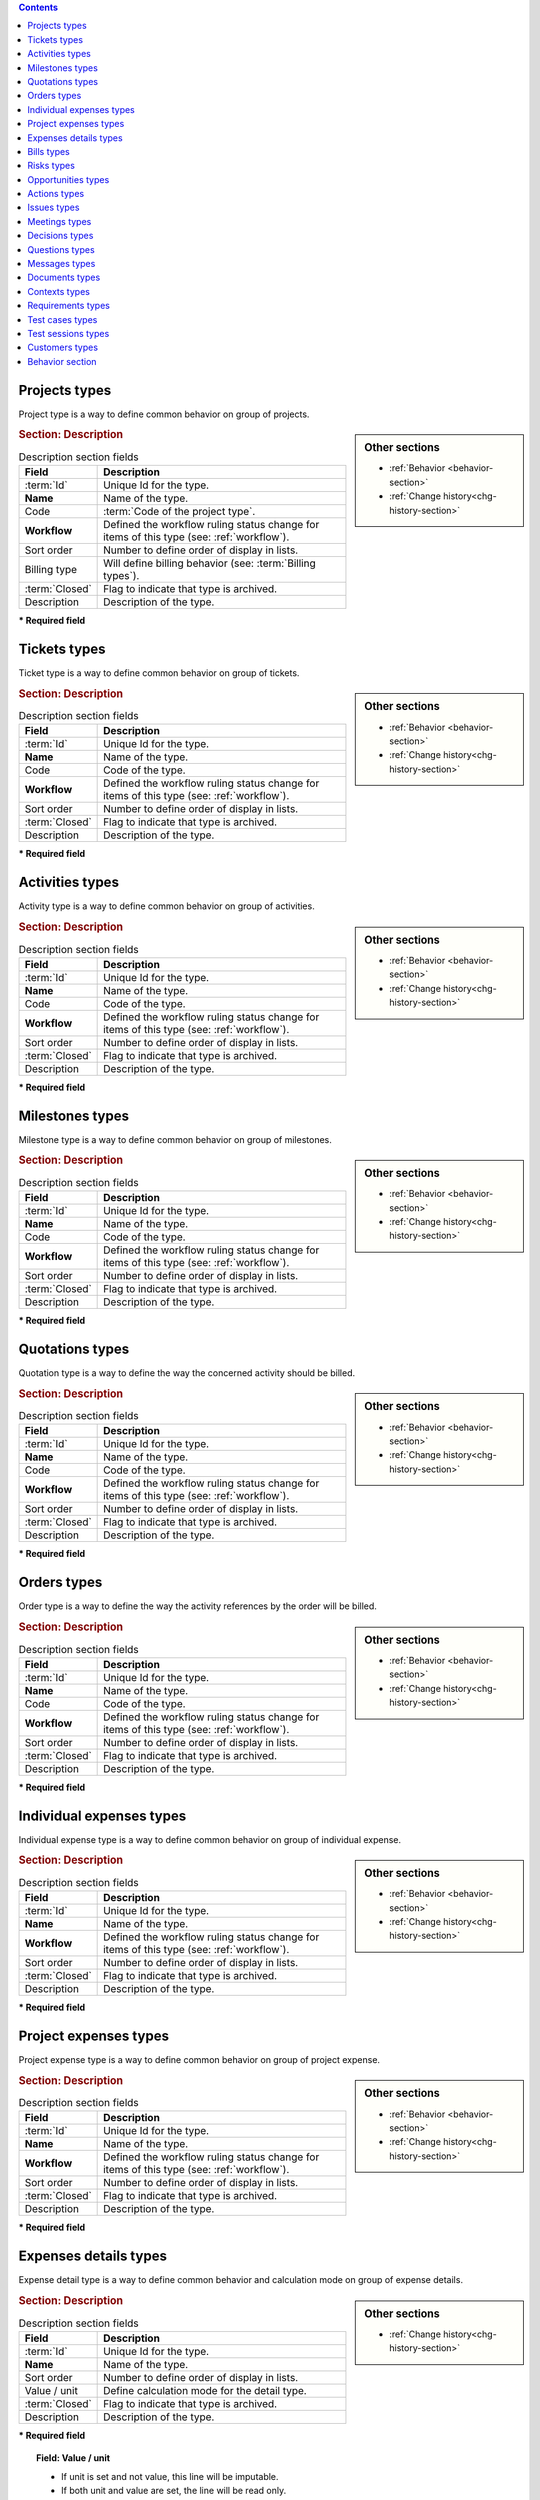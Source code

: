 .. raw:: latex

    \newpage

.. contents::
   :depth: 1
   :backlinks: top

.. title:: Lists of types

.. raw:: latex

    \newpage

.. index:: ! Project (Type)

.. _project-type:

Projects types
--------------

Project type is a way to define common behavior on group of projects.


.. glossary::

   Code of the project type

      * Some important behavior will depend on code of the project type.

      **OPE** : Operational project

          * Most common project to follow activity.

          .. note::

             All new types are created with **OPE** code.

      **ADM** : Administrative project

          * Type of project to follow non productive work : holidays, sickness, training, …
          * Every resource will be able to enter some real work on such projects, without having to be affected to the project, nor assigned to project activities.
          * Assignments to all project task will be automatically created for users to enter real work.

      **TMP** : Template project 

          * These projects will not be used to follow some work.
          * They are just designed to define templates, to be copied as operational projects.
          * Any project leader can copy such projects, without having to be affected to them.

.. sidebar:: Other sections

   * :ref:`Behavior <behavior-section>`
   * :ref:`Change history<chg-history-section>`

.. rubric:: Section: Description

.. tabularcolumns:: |l|l|

.. list-table:: Description section fields
   :widths: 20, 80
   :header-rows: 1

   * - Field
     - Description
   * - :term:`Id`
     - Unique Id for the type.
   * - **Name**
     - Name of the type.
   * - Code
     - :term:`Code of the project type`.
   * - **Workflow**
     - Defined the workflow ruling status change for items of this type (see: :ref:`workflow`).
   * - Sort order
     - Number to define order of display in lists.
   * - Billing type
     - Will define billing behavior (see: :term:`Billing types`).
   * - :term:`Closed`
     - Flag to indicate that type is archived.
   * - Description
     - Description of the type.

**\* Required field**


.. raw:: latex

    \newpage


.. index:: ! Ticket (Type)

.. _ticket-type:

Tickets types
-------------

Ticket type is a way to define common behavior on group of tickets.

.. sidebar:: Other sections

   * :ref:`Behavior <behavior-section>`
   * :ref:`Change history<chg-history-section>`

.. rubric:: Section: Description

.. tabularcolumns:: |l|l|

.. list-table:: Description section fields
   :widths: 20, 80
   :header-rows: 1

   * - Field
     - Description
   * - :term:`Id`
     - Unique Id for the type.
   * - **Name**
     - Name of the type.
   * - Code
     - Code of the type.
   * - **Workflow**
     - Defined the workflow ruling status change for items of this type (see: :ref:`workflow`).
   * - Sort order
     - Number to define order of display in lists.
   * - :term:`Closed`
     - Flag to indicate that type is archived.
   * - Description
     - Description of the type.

**\* Required field**



.. index:: ! Activity (Type)

.. _activity-type:

Activities types
----------------

Activity type is a way to define common behavior on group of activities.

.. sidebar:: Other sections

   * :ref:`Behavior <behavior-section>`
   * :ref:`Change history<chg-history-section>`

.. rubric:: Section: Description

.. tabularcolumns:: |l|l|

.. list-table:: Description section fields
   :widths: 20, 80
   :header-rows: 1

   * - Field
     - Description
   * - :term:`Id`
     - Unique Id for the type.
   * - **Name**
     - Name of the type.
   * - Code
     - Code of the type.
   * - **Workflow**
     - Defined the workflow ruling status change for items of this type (see: :ref:`workflow`).
   * - Sort order
     - Number to define order of display in lists.
   * - :term:`Closed`
     - Flag to indicate that type is archived.
   * - Description
     - Description of the type.

**\* Required field**

.. raw:: latex

    \newpage


.. index:: ! Milestone (Type)

.. _milestone-type:

Milestones types
----------------

Milestone type is a way to define common behavior on group of milestones.

.. sidebar:: Other sections

   * :ref:`Behavior <behavior-section>`
   * :ref:`Change history<chg-history-section>`

.. rubric:: Section: Description

.. tabularcolumns:: |l|l|

.. list-table:: Description section fields
   :widths: 20, 80
   :header-rows: 1

   * - Field
     - Description
   * - :term:`Id`
     - Unique Id for the type.
   * - **Name**
     - Name of the type.
   * - Code
     - Code of the type.
   * - **Workflow**
     - Defined the workflow ruling status change for items of this type (see: :ref:`workflow`).
   * - Sort order
     - Number to define order of display in lists.
   * - :term:`Closed`
     - Flag to indicate that type is archived.
   * - Description
     - Description of the type.

**\* Required field**

  


.. index:: ! Quotation (Type)

.. _quotation-type:

Quotations types
----------------

Quotation type is a way to define the way the concerned activity should be billed.

.. sidebar:: Other sections

   * :ref:`Behavior <behavior-section>`
   * :ref:`Change history<chg-history-section>`

.. rubric:: Section: Description

.. tabularcolumns:: |l|l|

.. list-table:: Description section fields
   :widths: 20, 80
   :header-rows: 1

   * - Field
     - Description
   * - :term:`Id`
     - Unique Id for the type.
   * - **Name**
     - Name of the type.
   * - Code
     - Code of the type.
   * - **Workflow**
     - Defined the workflow ruling status change for items of this type (see: :ref:`workflow`).
   * - Sort order
     - Number to define order of display in lists.
   * - :term:`Closed`
     - Flag to indicate that type is archived.
   * - Description
     - Description of the type.

**\* Required field**


.. raw:: latex

    \newpage

.. index:: ! Order (Type)

.. _order-type:

Orders types
------------

Order type is a way to define the way the activity references by the order will be billed.

.. sidebar:: Other sections

   * :ref:`Behavior <behavior-section>`
   * :ref:`Change history<chg-history-section>`

.. rubric:: Section: Description

.. tabularcolumns:: |l|l|

.. list-table:: Description section fields
   :widths: 20, 80
   :header-rows: 1

   * - Field
     - Description
   * - :term:`Id`
     - Unique Id for the type.
   * - **Name**
     - Name of the type.
   * - Code
     - Code of the type.
   * - **Workflow**
     - Defined the workflow ruling status change for items of this type (see: :ref:`workflow`).
   * - Sort order
     - Number to define order of display in lists.
   * - :term:`Closed`
     - Flag to indicate that type is archived.
   * - Description
     - Description of the type.

**\* Required field**




.. index:: ! Expense (Individual expense type)

.. _individual-expense-type:

Individual expenses types
-------------------------

Individual expense type is a way to define common behavior on group of individual expense.

.. sidebar:: Other sections

   * :ref:`Behavior <behavior-section>`
   * :ref:`Change history<chg-history-section>`

.. rubric:: Section: Description

.. tabularcolumns:: |l|l|

.. list-table:: Description section fields
   :widths: 20, 80
   :header-rows: 1

   * - Field
     - Description
   * - :term:`Id`
     - Unique Id for the type.
   * - **Name**
     - Name of the type.
   * - **Workflow**
     - Defined the workflow ruling status change for items of this type (see: :ref:`workflow`).
   * - Sort order
     - Number to define order of display in lists.
   * - :term:`Closed`
     - Flag to indicate that type is archived.
   * - Description
     - Description of the type.

**\* Required field**

.. raw:: latex

    \newpage

.. index:: ! Expense (Project expense type)

.. _project-expense-type:

Project expenses types
----------------------

Project expense type is a way to define common behavior on group of project expense.

.. sidebar:: Other sections

   * :ref:`Behavior <behavior-section>`
   * :ref:`Change history<chg-history-section>`

.. rubric:: Section: Description

.. tabularcolumns:: |l|l|

.. list-table:: Description section fields
   :widths: 20, 80
   :header-rows: 1

   * - Field
     - Description
   * - :term:`Id`
     - Unique Id for the type.
   * - **Name**
     - Name of the type.
   * - **Workflow**
     - Defined the workflow ruling status change for items of this type (see: :ref:`workflow`).
   * - Sort order
     - Number to define order of display in lists.
   * - :term:`Closed`
     - Flag to indicate that type is archived.
   * - Description
     - Description of the type.

**\* Required field**

.. raw:: latex

    \newpage

.. index:: ! Expense (Detail type)

.. _expense-detail-type:

Expenses details types
----------------------

Expense detail type is a way to define common behavior and calculation mode on group of expense details.

.. sidebar:: Other sections

   * :ref:`Change history<chg-history-section>`

.. rubric:: Section: Description

.. tabularcolumns:: |l|l|

.. list-table:: Description section fields
   :widths: 20, 80
   :header-rows: 1

   * - Field
     - Description
   * - :term:`Id`
     - Unique Id for the type.
   * - **Name**
     - Name of the type.
   * - Sort order
     - Number to define order of display in lists.
   * - Value / unit
     - Define calculation mode for the detail type. 
   * - :term:`Closed`
     - Flag to indicate that type is archived.
   * - Description
     - Description of the type.

**\* Required field**

.. topic:: Field: Value / unit
   
    * If unit is set and not value, this line will be imputable.
    * If both unit and value are set, the line will be read only.
    * Result cost will be the multiplication between each of the three non empty line values.

.. rubric:: Section: Scope

.. tabularcolumns:: |l|l|

.. list-table:: Scope section fields
   :widths: 20, 80
   :header-rows: 1

   * - Field
     - Description
   * - Individual expense
     - Details type of individual expense.
   * - Project expense
     - Details type of project expense.

.. raw:: latex

    \newpage

.. index:: ! Bill (Type)

.. _bill-type:

Bills types
-----------

Bill type is a way to define common behavior on group of bills.

.. sidebar:: Other sections

   * :ref:`Behavior <behavior-section>`
   * :ref:`Change history<chg-history-section>`

.. rubric:: Section: Description

.. tabularcolumns:: |l|l|

.. list-table:: Description section fields
   :widths: 20, 80
   :header-rows: 1

   * - Field
     - Description
   * - :term:`Id`
     - Unique Id for the type.
   * - **Name**
     - Name of the type.
   * - Code
     - Code of the type.
   * - **Workflow**
     - Defined the workflow ruling status change for items of this type (see: :ref:`workflow`).
   * - Sort order
     - Number to define order of display in lists.
   * - :term:`Closed`
     - Flag to indicate that type is archived.
   * - Description
     - Description of the type.

**\* Required field**


.. index:: ! Risk (Type)

.. _risk-type:

Risks types
-----------

Risk type is a way to define common behavior on group of risks.

.. sidebar:: Other sections

   * :ref:`Behavior <behavior-section>`
   * :ref:`Change history<chg-history-section>`

.. rubric:: Section: Description

.. tabularcolumns:: |l|l|

.. list-table:: Description section fields
   :widths: 20, 80
   :header-rows: 1

   * - Field
     - Description
   * - :term:`Id`
     - Unique Id for the type.
   * - **Name**
     - Name of the type.
   * - Code
     - Code of the type.
   * - **Workflow**
     - Defined the workflow ruling status change for items of this type (see: :ref:`workflow`).
   * - Sort order
     - Number to define order of display in lists.
   * - :term:`Closed`
     - Flag to indicate that type is archived.
   * - Description
     - Description of the type.

**\* Required field**

.. raw:: latex

    \newpage


.. index:: ! Opportunity (Type)

.. _opportunity-type:

Opportunities types
-------------------

Opportunity type is a way to define common behavior on group of opportunities.

.. sidebar:: Other sections

   * :ref:`Behavior <behavior-section>`
   * :ref:`Change history<chg-history-section>`

.. rubric:: Section: Description

.. tabularcolumns:: |l|l|

.. list-table:: Description section fields
   :widths: 20, 80
   :header-rows: 1

   * - Field
     - Description
   * - :term:`Id`
     - Unique Id for the type.
   * - **Name**
     - Name of the type.
   * - Code
     - Code of the type.
   * - **Workflow**
     - Defined the workflow ruling status change for items of this type (see: :ref:`workflow`).
   * - Sort order
     - Number to define order of display in lists.
   * - :term:`Closed`
     - Flag to indicate that type is archived.
   * - Description
     - Description of the type.

**\* Required field**




.. index:: ! Action (Type)

.. _action-type:

Actions types
-------------

Action type is a way to define common behavior on group of actions.

.. sidebar:: Other sections

   * :ref:`Behavior <behavior-section>`
   * :ref:`Change history<chg-history-section>`

.. rubric:: Section: Description

.. tabularcolumns:: |l|l|

.. list-table:: Description section fields
   :widths: 20, 80
   :header-rows: 1

   * - Field
     - Description
   * - :term:`Id`
     - Unique Id for the type.
   * - **Name**
     - Name of the type.
   * - Code
     - Code of the type.
   * - **Workflow**
     - Defined the workflow ruling status change for items of this type (see: :ref:`workflow`).
   * - Sort order
     - Number to define order of display in lists.
   * - :term:`Closed`
     - Flag to indicate that type is archived.
   * - Description
     - Description of the type.

**\* Required field**

.. raw:: latex

    \newpage

.. index:: ! Issue (Type)

.. _issue-type:

Issues types
------------

Issue type is a way to define common behavior on group of issues.

.. sidebar:: Other sections

   * :ref:`Behavior <behavior-section>`
   * :ref:`Change history<chg-history-section>`

.. rubric:: Section: Description

.. tabularcolumns:: |l|l|

.. list-table:: Description section fields
   :widths: 20, 80
   :header-rows: 1

   * - Field
     - Description
   * - :term:`Id`
     - Unique Id for the type.
   * - **Name**
     - Name of the type.
   * - Code
     - Code of the type.
   * - **Workflow**
     - Defined the workflow ruling status change for items of this type (see: :ref:`workflow`).
   * - Sort order
     - Number to define order of display in lists.
   * - :term:`Closed`
     - Flag to indicate that type is archived.
   * - Description
     - Description of the type.

**\* Required field**



.. index:: ! Meeting (Type)

.. _meeting-type:

Meetings types
--------------

Meeting type is a way to define common behavior on group of meetings.

.. note::
   * Meeting type is also used for periodic meetings definition.

.. sidebar:: Other sections

   * :ref:`Behavior <behavior-section>`
   * :ref:`Change history<chg-history-section>`

.. rubric:: Section: Description

.. tabularcolumns:: |l|l|

.. list-table:: Description section fields
   :widths: 20, 80
   :header-rows: 1

   * - Field
     - Description
   * - :term:`Id`
     - Unique Id for the type.
   * - **Name**
     - Name of the type.
   * - Code
     - Code of the type.
   * - **Workflow**
     - Defined the workflow ruling status change for items of this type (see: :ref:`workflow`).
   * - Sort order
     - Number to define order of display in lists.
   * - :term:`Closed`
     - Flag to indicate that type is archived.
   * - Description
     - Description of the type.

**\* Required field**


.. raw:: latex

    \newpage

.. index:: ! Decision (Type)

.. _decision-type:

Decisions types
---------------

Decision type is a way to define common behavior on group of decisions.

.. sidebar:: Other sections

   * :ref:`Behavior <behavior-section>`
   * :ref:`Change history<chg-history-section>`

.. rubric:: Section: Description

.. tabularcolumns:: |l|l|

.. list-table:: Description section fields
   :widths: 20, 80
   :header-rows: 1

   * - Field
     - Description
   * - :term:`Id`
     - Unique Id for the type.
   * - **Name**
     - Name of the type.
   * - Code
     - Code of the type.
   * - **Workflow**
     - Defined the workflow ruling status change for items of this type (see: :ref:`workflow`).
   * - Sort order
     - Number to define order of display in lists.
   * - :term:`Closed`
     - Flag to indicate that type is archived.
   * - Description
     - Description of the type.

**\* Required field**





.. index:: ! Question (Type)

.. _question-type:

Questions types
---------------

Question type is a way to define common behavior on group of questions.

.. sidebar:: Other sections

   * :ref:`Behavior <behavior-section>`
   * :ref:`Change history<chg-history-section>`

.. rubric:: Section: Description

.. tabularcolumns:: |l|l|

.. list-table:: Description section fields
   :widths: 20, 80
   :header-rows: 1

   * - Field
     - Description
   * - :term:`Id`
     - Unique Id for the type.
   * - **Name**
     - Name of the type.
   * - Code
     - Code of the type.
   * - **Workflow**
     - Defined the workflow ruling status change for items of this type (see: :ref:`workflow`).
   * - Sort order
     - Number to define order of display in lists.
   * - :term:`Closed`
     - Flag to indicate that type is archived.
   * - Description
     - Description of the type.

**\* Required field**

.. raw:: latex

    \newpage

.. index:: ! Message (Type)

.. _message-type:

Messages types
--------------

Message type is a way to define common behavior on group of messages (appearing on today screen).

.. sidebar:: Other sections

   * :ref:`Behavior <behavior-section>`
   * :ref:`Change history<chg-history-section>`

.. rubric:: Section: Description

.. tabularcolumns:: |l|l|

.. list-table:: Description section fields
   :widths: 20, 80
   :header-rows: 1

   * - Field
     - Description
   * - :term:`Id`
     - Unique Id for the type.
   * - **Name**
     - Name of the type.
   * - Color
     - Display color for messages of this type.
   * - Sort order
     - Number to define order of display in lists.
   * - :term:`Closed`
     - Flag to indicate that type is archived.
   * - Description
     - Description of the type.

**\* Required field**




.. index:: ! Document (Type)

.. _document-type:

Documents types
---------------

Document type is a way to define common behavior on group of documents.

.. sidebar:: Other sections

   * :ref:`Behavior <behavior-section>`
   * :ref:`Change history<chg-history-section>`

.. rubric:: Section: Description

.. tabularcolumns:: |l|l|

.. list-table:: Description section fields
   :widths: 20, 80
   :header-rows: 1

   * - Field
     - Description
   * - :term:`Id`
     - Unique Id for the type.
   * - **Name**
     - Name of the type.
   * - Code
     - Code of the type.
   * - **Workflow**
     - Defined the workflow ruling status change for items of this type (see: :ref:`workflow`).
   * - Sort order
     - Number to define order of display in lists.
   * - :term:`Closed`
     - Flag to indicate that type is archived.
   * - Description
     - Description of the type.

**\* Required field**

.. raw:: latex

    \newpage

.. index:: ! Context (Type)

.. _context-type:

Contexts types
--------------

Context type is defining a fixed list of environmental context to describe ticket or test case.

Only three context types exist, corresponding to the three selectable fields.

.. note::

   * Only the name of the context types can be changed.

   * No new context type can be added.

   * No context type can be deleted.

.. sidebar:: Other sections

   * :ref:`Change history<chg-history-section>`

.. rubric:: Section: Description

.. tabularcolumns:: |l|l|

.. list-table:: Description section fields
   :widths: 20, 80
   :header-rows: 1

   * - Field
     - Description
   * - :term:`Id`
     - Unique Id for the type.
   * - **Name**
     - Name of the type.
   * - :term:`Closed`
     - Flag to indicate that type is archived.
   * - Description
     - Description of the type.

**\* Required field**



.. index:: ! Requirement (Type)

.. _requirement-type:

Requirements types
------------------

Requirement type is a way to define common behavior on group of requirements.

.. sidebar:: Other sections

   * :ref:`Behavior <behavior-section>`
   * :ref:`Change history<chg-history-section>`

.. rubric:: Section: Description

.. tabularcolumns:: |l|l|

.. list-table:: Description section fields
   :widths: 20, 80
   :header-rows: 1

   * - Field
     - Description
   * - :term:`Id`
     - Unique Id for the type.
   * - **Name**
     - Name of the type.
   * - Code
     - Code of the type.
   * - **Workflow**
     - Defined the workflow ruling status change for items of this type (see: :ref:`workflow`).
   * - Sort order
     - Number to define order of display in lists.
   * - :term:`Closed`
     - Flag to indicate that type is archived.
   * - Description
     - Description of the type.

**\* Required field**

.. raw:: latex

    \newpage

.. index:: ! Test case (Type)

.. _test-case-type:

Test cases types
----------------

Test case type is a way to define common behavior on group of test cases.

.. sidebar:: Other sections

   * :ref:`Behavior <behavior-section>`
   * :ref:`Change history<chg-history-section>`

.. rubric:: Section: Description

.. tabularcolumns:: |l|l|

.. list-table:: Description section fields
   :widths: 20, 80
   :header-rows: 1

   * - Field
     - Description
   * - :term:`Id`
     - Unique Id for the type.
   * - **Name**
     - Name of the type.
   * - Code
     - Code of the type.
   * - **Workflow**
     - Defined the workflow ruling status change for items of this type (see: :ref:`workflow`).
   * - Sort order
     - Number to define order of display in lists.
   * - :term:`Closed`
     - Flag to indicate that type is archived.
   * - Description
     - Description of the type.

**\* Required field**




.. index:: ! Test session (Type)

.. _test-session-type:

Test sessions types
-------------------

Test session type is a way to define common behavior on group of test sessions.

.. sidebar:: Other sections

   * :ref:`Behavior <behavior-section>`
   * :ref:`Change history<chg-history-section>`

.. rubric:: Section: Description

.. tabularcolumns:: |l|l|

.. list-table:: Description section fields
   :widths: 20, 80
   :header-rows: 1

   * - Field
     - Description
   * - :term:`Id`
     - Unique Id for the type.
   * - **Name**
     - Name of the type.
   * - Code
     - Code of the type.
   * - **Workflow**
     - Defined the workflow ruling status change for items of this type (see: :ref:`workflow`).
   * - Sort order
     - Number to define order of display in lists.
   * - :term:`Closed`
     - Flag to indicate that type is archived.
   * - Description
     - Description of the type.

**\* Required field**

.. raw:: latex

    \newpage

.. index:: ! Customer (Type)

.. _customer-type:

Customers types
---------------

Customer type is a way to define different status of customers  (prospects or clients).

.. sidebar:: Other sections

   * :ref:`Behavior <behavior-section>`
   * :ref:`Change history<chg-history-section>`

.. rubric:: Section: Description

.. tabularcolumns:: |l|l|

.. list-table:: Description section fields
   :widths: 20, 80
   :header-rows: 1

   * - Field
     - Description
   * - :term:`Id`
     - Unique Id for the type.
   * - **Name**
     - Name of the type.
   * - Sort order
     - Number to define order of display in lists.
   * - :term:`Closed`
     - Flag to indicate that type is archived.
   * - Description
     - Description of the type.

**\* Required field**


.. raw:: latex

    \newpage


.. _behavior-section:

Behavior section
----------------

* This section is common to several element types.
* Allows to determine some GUI behavior, according to element types.

.. note::
 
   * Depending on the element type the following fields can be displayed.


.. rubric:: :term:`Description` or Comments

* This field allows to define that description field to this element type is mandatory.  

.. rubric:: :term:`Responsible`

* This field allows to define that responsible field to this element type is mandatory when the status to treatment of an item is handled.  

.. rubric:: :term:`Result`

* This field allows to define that result field to this element type is mandatory when the status to treatment of an item is done.  

 
.. rubric:: Flag status

* Those fields allow to determine whether flags status are locked or not.
* When a flag status is locked, move to this status through status change.

.. rubric:: Show in flash report

* [To complete]
